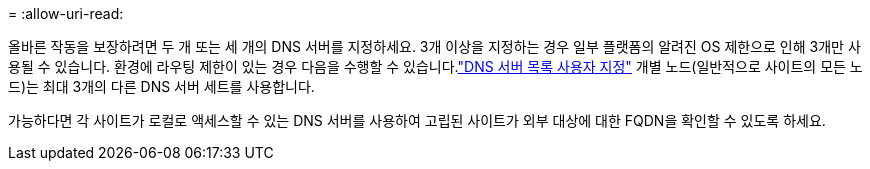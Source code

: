 = 
:allow-uri-read: 


올바른 작동을 보장하려면 두 개 또는 세 개의 DNS 서버를 지정하세요.  3개 이상을 지정하는 경우 일부 플랫폼의 알려진 OS 제한으로 인해 3개만 사용될 수 있습니다.  환경에 라우팅 제한이 있는 경우 다음을 수행할 수 있습니다.link:../maintain/modifying-dns-configuration-for-single-grid-node.html["DNS 서버 목록 사용자 지정"] 개별 노드(일반적으로 사이트의 모든 노드)는 최대 3개의 다른 DNS 서버 세트를 사용합니다.

가능하다면 각 사이트가 로컬로 액세스할 수 있는 DNS 서버를 사용하여 고립된 사이트가 외부 대상에 대한 FQDN을 확인할 수 있도록 하세요.
